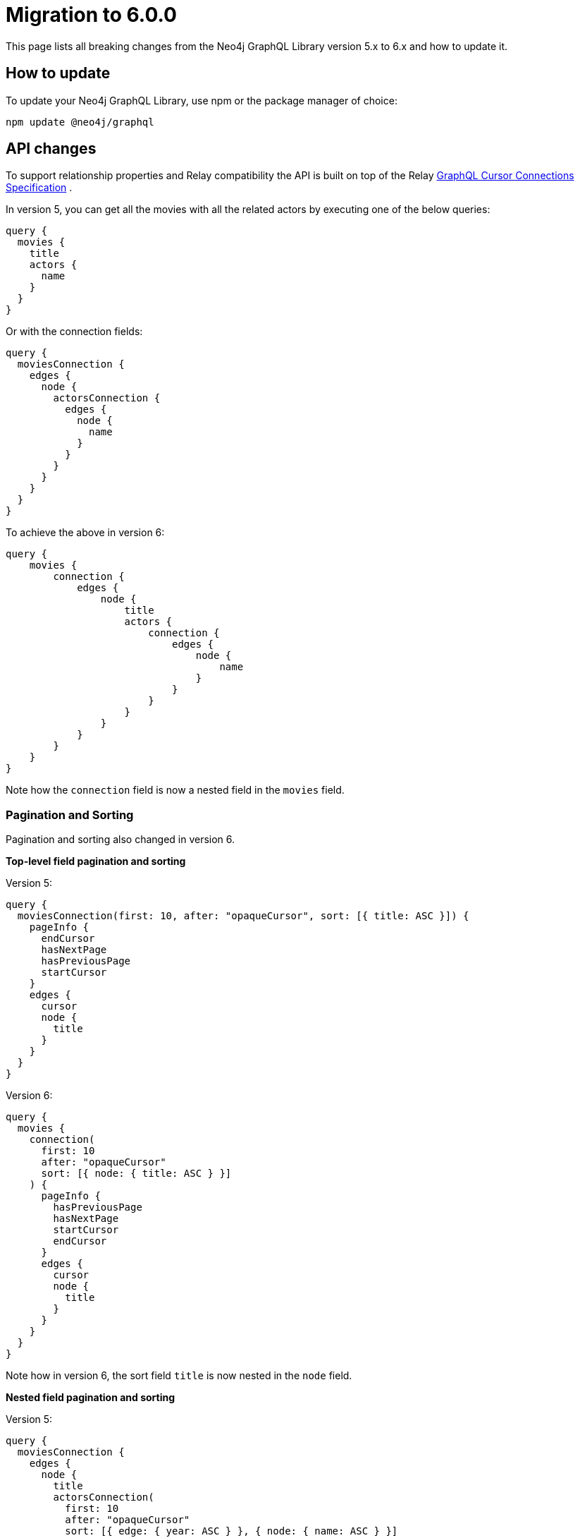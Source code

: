 [[v6-migration]]
:description: This page lists the breaking changes from version 5.0.0 to 6.0.0 and describes how to update.
:page-aliases: guides/index.adoc, guides/migration-guide/index.adoc, guides/migration-guide/server.adoc, \
guides/migration-guide/queries.adoc, guides/migration-guide/type-definitions.adoc, guides/migration-guide/mutations.adoc

= Migration to 6.0.0

This page lists all breaking changes from the Neo4j GraphQL Library version 5.x to 6.x and how to update it.

== How to update

To update your Neo4j GraphQL Library, use npm or the package manager of choice:

[source, bash, indent=0]
----
npm update @neo4j/graphql
----

== API changes

To support relationship properties and Relay compatibility the API is built on top of the Relay link:https://relay.dev/graphql/connections.htm[GraphQL Cursor Connections Specification] .

In version 5, you can get all the movies with all the related actors by executing one of the below queries:

```graphql
query {
  movies {
    title
    actors {
      name
    }
  }
}
```

Or with the connection fields:

```graphql
query {
  moviesConnection {
    edges {
      node {
        actorsConnection {
          edges {
            node {
              name
            }
          }
        }
      }
    }
  }
}
```

To achieve the above in version 6:

```graphql
query {
    movies {
        connection {
            edges {
                node {
                    title
                    actors {
                        connection {
                            edges {
                                node {
                                    name
                                }
                            }
                        }
                    }
                }
            }
        }
    }
}
```

Note how the `connection` field is now a nested field in the `movies` field.

=== Pagination and Sorting

Pagination and sorting also changed in version 6.

*Top-level field pagination and sorting*

Version 5:
```graphql
query {
  moviesConnection(first: 10, after: "opaqueCursor", sort: [{ title: ASC }]) {
    pageInfo {
      endCursor
      hasNextPage
      hasPreviousPage
      startCursor
    }
    edges {
      cursor
      node {
        title
      }
    }
  }
}
```
Version 6:
```graphql
query {
  movies {
    connection(
      first: 10
      after: "opaqueCursor"
      sort: [{ node: { title: ASC } }]
    ) {
      pageInfo {
        hasPreviousPage
        hasNextPage
        startCursor
        endCursor
      }
      edges {
        cursor
        node {
          title
        }
      }
    }
  }
}
```

Note how in version 6, the sort field `title` is now nested in the `node` field.

*Nested field pagination and sorting*

Version 5:
```graphql
query {
  moviesConnection {
    edges {
      node {
        title
        actorsConnection(
          first: 10
          after: "opaqueCursor"
          sort: [{ edge: { year: ASC } }, { node: { name: ASC } }]
        ) {
          edges {
            cursor
            node {
              name
            }
            properties {
              year
            }
          }
          pageInfo {
            hasNextPage
            endCursor
            hasPreviousPage
            startCursor
          }
        }
      }
    }
  }
}
```

Version 6:

```graphql
query {
  movies {
    connection {
      edges {
        node {
          title
          actors {
            connection(
              sort: [
                { edges: { properties: { year: ASC } } }
                { edges: { node: { name: ASC } } }
              ]
            ) {
              pageInfo {
                endCursor
                hasNextPage
                hasPreviousPage
                startCursor
              }
              edges {
                cursor
                node {
                  name
                }
                properties {
                  year
                }
              }
            }
          }
        }
      }
    }
  }
}
```

Note how in version 6, the sort field `year` is now nested in the `properties` field while the field `name` is nested in the `node` field, and they are both part of the `edges` field.

=== Filtering 

Filtering comes with a lot of changes. 
In version 5, we used to define new filters by appending the name of the filter to the name of the field, like: `title_CONTAINS` or `title_STARTS_WITH`. 
In the past, that has meant that every new field added in a GraphQL type by the user is reflected in the creation of several input fields by the Library.  In version 6 property filters are generated to be shared across different fields of the same type.
Here an examples of some of the new filters available:

```graphql
input StringWhere {
  AND: [StringWhere!]
  NOT: StringWhere
  OR: [StringWhere!]
  contains: String
  endsWith: String
  equals: String
  in: [String!]
  startsWith: String
}

input BooleanWhere {
  AND: [BooleanWhere!]
  NOT: BooleanWhere
  OR: [BooleanWhere!]
  equals: Boolean
}

input FloatWhere {
  AND: [FloatWhere!]
  NOT: FloatWhere
  OR: [FloatWhere!]
  equals: Float
  gt: Float
  gte: Float
  in: [Float!]
  lt: Float
  lte: Float
}
```

*Property filters*

In version 5, you could filter by a field like this:

```graphql
query {
  moviesConnection(where: { title_CONTAINS: "The Matrix" }) {
    edges {
      node {
        title
      }
    }
  }
}
```

With the new filters in version 6, you can filter like this:

```graphql
query {
  movies(
    where: {
      node: {
        title: { contains: "The Matrix" }
      }
    }
  ) {
    connection {
      edges {
        node {
          title
        }
      }
    }
  }
}
```

Note that in version 5, the equality operator came without any suffixes, and to filter `title` you would have done by the filter `{ title: "The Matrix" }` while in version 6 the filter is moved in the nested input under the operator `equals` as: `{ title: { equals: "The Matrix" } }`.

*Relationship filters*

The same approach is also embraced by relationship filters.

Filter all the movies that have at least one actor with the name "Keanu Reeves":

Version 5:

```graphql
{
  moviesConnection(
    where: { actorsConnection_SOME: { node: { name: "Keanu Reeves" } } }
  ) {
    edges {
      node {
        title
      }
    }
  }
}
```

Version 6: 

```graphql
query {
  movies(
    where: {
      node: {
        actors: { edges: { some: { node: { name: { equals: "Keanu Reeves" } } } } }
      }
    }
  ) {
    connection {
      edges {
        node {
          title
        }
      }
    }
  }
}
```

Note how in version 6, the filter `some` is not a suffix anymore but a nested field under the `edges` field.

*Relationship properties filters*

Filter all the movies where some actors have a screen time greater than 100 minutes:

Version 5:

```graphql
{
  moviesConnection(
    where: { actorsConnection_SOME: { edge: { screenTime_GT: 10 } } }
  ) {
    edges {
      node {
        title
      }
    }
  }
}
```
Version 6:

```graphql
query {
  movies(
    where: {
      node: {
        actors: {
          edges: { some: { properties: { screenTime: { gt: 1999 } } } }
        }
      }
    }
  ) {
    connection {
      edges {
        node {
          title
        }
      }
    }
  }
}
```

Note that in version 5, you had available two ways to filter relationships, one input that mimics the Connection API and the other that mimics the normal API without having access to the properties of the relationship. 
In version 6, the filters are unified, and the relationship properties are nested under the `properties` field. If before you had `actors_SOME` and `actorsConnection_SOME`, now you have only `actors` with the nested field `edges`.


== Breaking changes

Here is a list of all the breaking changes from version 5.0.0 to 6.0.0.

=== Connection fields are now a nested field

In version 6 the connection fields as `movieConnection` are moved to a nested field.

[cols="1,1"]
|===
|Before | Now

a|
[source, graphql, indent=0]
----
query {
  moviesConnection {
    edges {
      node {
        actorsConnection {
          edges {
            node {
              name
            }
          }
        }
      }
    }
  }
}
----
a|
[source, graphql, indent=0]
----
query {
    movies {
        connection {
            edges {
                node {
                    title
                    actors {
                        connection {
                            edges {
                                node {
                                    name
                                }
                            }
                        }
                    }
                }
            }
        }
    }
}
----
|===

=== Top-level Query fields have changed

In version 5, it was supported two ways to return `movies`, one with the Connection API with the operation field `moviesConnection` and the other with the normal API with the operation field `movies`.
In version 6, the operation field `movies`  is used to wrap the new Connection API.

[cols="1,1"]
|===
|Before | Now

a|
[source, graphql, indent=0]
----
query {
  movies {
    title
    actors {
      name
    }
  }
}
----
a|
[source, graphql, indent=0]
----
query {
    movies {
        connection {
            edges {
                node {
                    title
                    actors {
                        connection {
                            edges {
                                node {
                                    name
                                }
                            }
                        }
                    }
                }
            }
        }
    }
}
----
|===

=== Shareable property filters

In version 6, property filters are moved to a shared input type.

[cols="1,1"]
|===
|Before | Now

a|
[source, graphql, indent=0]
----
query {
  movies(where: { title_CONTAINS: "The Matrix" }) {
    title
    actors {
      name
    }
  }
}
----
a|
[source, graphql, indent=0]
----
query {
  movies(
    where: {
      node: {
        title: { contains: "The Matrix" }
      }
    }
  ) {
    connection {
      edges {
        node {
          title
        }
      }
    }
  }
}
----
|===


=== Top-level node filters are moved to the `node` field

In version 6, Top-level node filters are moved inside the input named `node`.

[cols="1,1"]
|===
|Before | Now

a|
[source, graphql, indent=0]
----
query {
  movies(where: { title: "The Matrix" }) {
    title
    actors {
      name
    }
  }
}
----
a|
[source, graphql, indent=0]
----
query {
  movies(
    where: {
      node: {
        title: { equals: "The Matrix" }
      }
    }
  ) {
    connection {
      edges {
        node {
          title
        }
      }
    }
  }
}
----
|===

=== Nested filters are moved to the `edges` field

In version 6, nested filters are moved inside the input named `edges`.

[cols="1,1"]
|===
|Before | Now

a|
[source, graphql, indent=0]
----
{
  moviesConnection {
    edges {
      node {
        title
        actorsConnection(where: { node: { name: "Keanu" } }) {
          edges {
            node {
              name
            }
          }
        }
      }
    }
  }
}
----
a|
[source, graphql, indent=0]
----

query {
  movies {
    connection {
      edges {
        node {
          title
          actors(where: { edges: { node: { name: { equals: "Keanu" } } } }) {
            connection {
              edges {
                node {
                  name
                }
              }
            }
          }
        }
      }
    }
  }
}
----
|===

=== Relationship properties filters are moved to the `properties` input part of the `edges` field

In version 6, relationship properties filters are moved inside the input named `properties`.

[cols="1,1"]
|===
|Before | Now

a|
[source, graphql, indent=0]
----
{
  moviesConnection {
    edges {
      node {
        title
        actorsConnection(where: { edge: { screenTime: 130 } }) {
          edges {
            node {
              name
            }
          }
        }
      }
    }
  }
}
----
a|
[source, graphql, indent=0]
----
query {
  movies {
    connection {
      edges {
        node {
          title
          actors(where: { edges: { properties: { screenTime: { equals: 130 } } } }) {
            connection {
              edges {
                node {
                  name
                }
              }
            }
          }
        }
      }
    }
  }
}
----
|===

=== Filter by relationship is changed

In version 6, the syntax to filter by relationship has changed.
from `actors_SOME` and `actorsConnection_SOME`, where `_SOME` could be any of the following operators `_SOME` / `_NONE` / `_ALL` / `_SINGLE`,
to `actors` followed by the operator `some` / `none` / `all` / `single` nested under the `edges` field.

[cols="1,1"]
|===
|Before | Now

a|
[source, graphql, indent=0]
----
{
  moviesConnection(
    where: { actorsConnection_SOME: { node: { name: "Keanu Reeves" } } }
  ) {
    edges {
      node {
        title
      }
    }
  }
}
----
a|
[source, graphql, indent=0]
----
query {
  movies(
    where: {
      node: {
        actors: { edges: { some: { node: { name: { equals: "Keanu Reeves" } } } } }
      }
    }
  ) {
    connection {
      edges {
        node {
          title
        }
      }
    }
  }
}
----
|===

=== `_NOT` operator is no longer supported

In version 5, you can use a deprecated syntax sugar to negate the filter by adding the suffix `_NOT`.
In version 6 this syntax is no longer supported, and instead, it has moved completely to the logical operator `NOT`.

[cols="1,1"]
|===
|Before | Now

a|
[source, graphql, indent=0]
----
{
  moviesConnection(
    where: { actorsConnection_SOME: { node: { name_NOT_CONTAINS: "Keanu Reeves" } } }
  ) {
    edges {
      node {
        title
      }
    }
  }
}
----
a|
[source, graphql, indent=0]
----
query {
  movies(
    where: {
      node: {
        actors: { edges: { some: { node: { name: { NOT: { contains: "Keanu Reeves" } } } } } }
      }
    }
  ) {
    connection {
      edges {
        node {
          title
        }
      }
    }
  }
}
----
|===

=== Top-Level sort fields are now nested under the `node` field

In version 6, the sort fields are now nested under the `node` field.

[cols="1,1"]
|===
|Before | Now

a|
[source, graphql, indent=0]
----
query {
  moviesConnection(first: 10, after: "opaqueCursor", sort: [{ title: ASC }]) {
    pageInfo {
      endCursor
      hasNextPage
      hasPreviousPage
      startCursor
    }
    edges {
      cursor
      node {
        title
      }
    }
  }
}
----
a|
[source, graphql, indent=0]
----
query {
  movies {
    connection(
      first: 10
      after: "opaqueCursor"
      sort: [{ node: { title: ASC } }]
    ) {
      pageInfo {
        hasPreviousPage
        hasNextPage
        startCursor
        endCursor
      }
      edges {
        cursor
        node {
          title
        }
      }
    }
  }
}
----
|===



=== Nested field sort fields are now nested under the `edges` field

In version 6, the sort fields are now nested under the `edges` field.
Relationship properties are moved then inside `properties`.

[cols="1,1"]
|===
|Before | Now

a|
[source, graphql, indent=0]
----
query {
  moviesConnection {
    edges {
      node {
        title
        actorsConnection(
          first: 10
          after: "opaqueCursor"
          sort: [{ edge: { year: ASC } }, { node: { name: ASC } }]
        ) {
          edges {
            cursor
            node {
              name
            }
            properties {
              year
            }
          }
          pageInfo {
            hasNextPage
            endCursor
            hasPreviousPage
            startCursor
          }
        }
      }
    }
  }
}
----
a|
[source, graphql, indent=0]
----
query {
  movies {
    connection {
      edges {
        node {
          title
          actors {
            connection(
              sort: [
                { edges: { properties: { year: ASC } } }
                { edges: { node: { name: ASC } } }
              ]
            ) {
              pageInfo {
                endCursor
                hasNextPage
                hasPreviousPage
                startCursor
              }
              edges {
                cursor
                node {
                  name
                }
                properties {
                  year
                }
              }
            }
          }
        }
      }
    }
  }
}
----
|===

=== `@node`

The directive `@node` is now required to define a Neo4j node, all the types that are not annotated with the `@node` directive will not be considered to be a Neo4j node.
For example:

[cols="1,1"]
|===
|Before | Now

a|
[source, graphql, indent=0]
----
type Movie {
    title: String
    actors: [Person!]! @relationship(type: "ACTED_IN", direction: IN)
}

type Person {
    name: String
}
----
a|
[source, graphql, indent=0]
----
type Movie @node {
    title: String
    actors: [Person!]! @relationship(type: "ACTED_IN", direction: IN)
}

type Person @node {
    name: String
}
----
|===

=== `@relationship` can only describe n to n relationships

The directive `@relationship` cannot anymore describe a 1 to 1 relationship as it was in version 5.0.0. 
This is due to a Neo4j limitation that does not support cardinality enforcement.

[cols="1,1"]
|===
|Before | Now

a|
[source, graphql, indent=0]
----
type Movie {
    title: String
    director: Person! @relationship(type: "DIRECTED", direction: IN)
}

type Person {
    name: String
}
----
a|
[source, graphql, indent=0]
----
type Movie @node {
    title: String
    director: [Person!]! @relationship(type: "DIRECTED", direction: IN)
}

type Person @node {
    name: String
}
----
|===

=== The `@unique` argument `constraintName` is now required

In version 5, the library inferred the constraint name by the type of type and field where the `@unique` directive was applied.
In version 6, the constraint name has to be specified.

[cols="1,1"]
|===
|Before | Now

a|
[source, graphql, indent=0]
----
type Movie {
   id: ID @unique
   title: String
}
----
a|
[source, graphql, indent=0]
----
type Movie @node {
   id: ID @unique(constraintName: "MOVIE_ID_UNIQUE")
   title: String
}
----
|===


